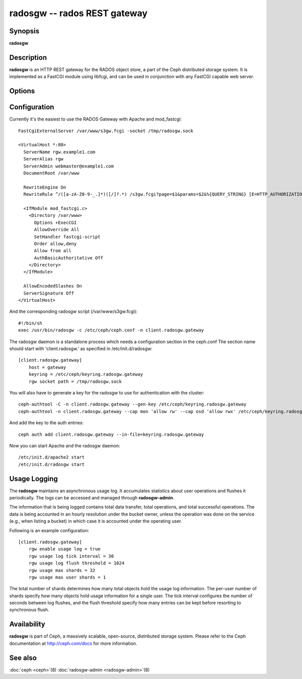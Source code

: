 ===============================
 radosgw -- rados REST gateway
===============================

.. program:: radosgw

Synopsis
========

| **radosgw**


Description
===========

**radosgw** is an HTTP REST gateway for the RADOS object store, a part
of the Ceph distributed storage system. It is implemented as a FastCGI
module using libfcgi, and can be used in conjunction with any FastCGI
capable web server.


Options
=======

.. option:: -c ceph.conf, --conf=ceph.conf

   Use *ceph.conf* configuration file instead of the default
   ``/etc/ceph/ceph.conf`` to determine monitor addresses during startup.

.. option:: -m monaddress[:port]

   Connect to specified monitor (instead of looking through
   ``ceph.conf``).

.. option:: -i ID, --id ID

   Set the ID portion of name for radosgw

.. option:: -n TYPE.ID, --name TYPE.ID

   Set the rados user name for the gateway (eg. client.radosgw.gateway)

.. option:: --cluster NAME

   Set the cluster name (default: ceph)

.. option:: -d

   Run in foreground, log to stderr

.. option:: -f

   Run in foreground, log to usual location

.. option:: --rgw-socket-path=path

   Specify a unix domain socket path.

.. option:: --rgw-region=region

   The region where radosgw runs

.. option:: --rgw-zone=zone

   The zone where radosgw runs


Configuration
=============

Currently it's the easiest to use the RADOS Gateway with Apache and mod_fastcgi::

        FastCgiExternalServer /var/www/s3gw.fcgi -socket /tmp/radosgw.sock

        <VirtualHost *:80>
          ServerName rgw.example1.com
          ServerAlias rgw
          ServerAdmin webmaster@example1.com
          DocumentRoot /var/www

          RewriteEngine On
          RewriteRule ^/([a-zA-Z0-9-_.]*)([/]?.*) /s3gw.fcgi?page=$1&params=$2&%{QUERY_STRING} [E=HTTP_AUTHORIZATION:%{HTTP:Authorization},L]

          <IfModule mod_fastcgi.c>
            <Directory /var/www>
              Options +ExecCGI
              AllowOverride All
              SetHandler fastcgi-script
              Order allow,deny
              Allow from all
              AuthBasicAuthoritative Off
            </Directory>
          </IfModule>

          AllowEncodedSlashes On
          ServerSignature Off
        </VirtualHost>

And the corresponding radosgw script (/var/www/s3gw.fcgi)::

        #!/bin/sh
        exec /usr/bin/radosgw -c /etc/ceph/ceph.conf -n client.radosgw.gateway

The radosgw daemon is a standalone process which needs a configuration
section in the ceph.conf The section name should start with
'client.radosgw.' as specified in /etc/init.d/radosgw::

        [client.radosgw.gateway]
            host = gateway
            keyring = /etc/ceph/keyring.radosgw.gateway
            rgw socket path = /tmp/radosgw.sock

You will also have to generate a key for the radosgw to use for
authentication with the cluster::

        ceph-authtool -C -n client.radosgw.gateway --gen-key /etc/ceph/keyring.radosgw.gateway
        ceph-authtool -n client.radosgw.gateway --cap mon 'allow rw' --cap osd 'allow rwx' /etc/ceph/keyring.radosgw.gateway

And add the key to the auth entries::

        ceph auth add client.radosgw.gateway --in-file=keyring.radosgw.gateway

Now you can start Apache and the radosgw daemon::

        /etc/init.d/apache2 start
        /etc/init.d/radosgw start

Usage Logging
=============

The **radosgw** maintains an asynchronous usage log. It accumulates
statistics about user operations and flushes it periodically. The
logs can be accessed and managed through **radosgw-admin**.

The information that is being logged contains total data transfer,
total operations, and total successful operations. The data is being
accounted in an hourly resolution under the bucket owner, unless the
operation was done on the service (e.g., when listing a bucket) in
which case it is accounted under the operating user.

Following is an example configuration::

        [client.radosgw.gateway]
            rgw enable usage log = true
            rgw usage log tick interval = 30
            rgw usage log flush threshold = 1024
            rgw usage max shards = 32
            rgw usage max user shards = 1


The total number of shards determines how many total objects hold the
usage log information. The per-user number of shards specify how many
objects hold usage information for a single user. The tick interval
configures the number of seconds between log flushes, and the flush
threshold specify how many entries can be kept before resorting to
synchronous flush.


Availability
============

**radosgw** is part of Ceph, a massively scalable, open-source, distributed storage system. Please refer
to the Ceph documentation at http://ceph.com/docs for more
information.


See also
========

:doc:`ceph <ceph>`\(8)
:doc:`radosgw-admin <radosgw-admin>`\(8)
